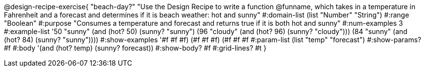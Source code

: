 @design-recipe-exercise{ "beach-day?" 
"Use the Design Recipe to write a function @funname, which takes in a temperature in Fahrenheit and a forecast and determines if it is beach weather: hot and sunny"
  #:domain-list (list "Number" "String")
  #:range "Boolean"
  #:purpose "Consumes a temperature and forecast and returns true if it is both hot and sunny"
  #:num-examples 3
  #:example-list '((50 "sunny" (and (hot? 50) (sunny? "sunny")))
                   (96 "cloudy" (and (hot? 96) (sunny? "cloudy")))
                   (84 "sunny" (and (hot? 84) (sunny? "sunny"))))
  #:show-examples '((#f #f #f) (#f #f #f) (#f #f #f))
  #:param-list (list "temp" "forecast")
  #:show-params? #f
  #:body '(and (hot? temp) (sunny? forecast))
  #:show-body? #f 
  #:grid-lines? #t 
}
